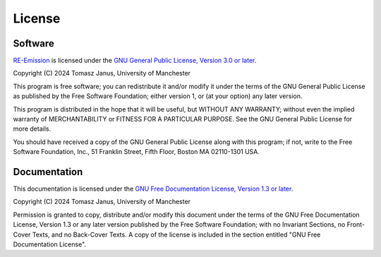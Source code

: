 License
=======

.. _RE-Emission: https://github.com/tomjanus/reemission

Software
--------

`RE-Emission`_ is licensed under the `GNU General Public License, Version 3.0 or later <http://www.gnu.org/licenses/gpl-3.0.en.html>`_.

Copyright (C) 2024 Tomasz Janus, University of Manchester

This program is free software; you can redistribute it and/or modify it under the terms of the GNU General Public License as published by the Free Software Foundation; either version 1, or (at your option) any later version.

This program is distributed in the hope that it will be useful, but WITHOUT ANY WARRANTY; without even the implied warranty of MERCHANTABILITY or FITNESS FOR A PARTICULAR PURPOSE. See the GNU General Public License for more details.

You should have received a copy of the GNU General Public License along with this program; if not, write to the Free Software Foundation, Inc., 51 Franklin Street, Fifth Floor, Boston MA 02110-1301 USA.

Documentation
-------------

This documentation is licensed under the `GNU Free Documentation License, Version 1.3 or later <http://www.gnu.org/licenses/fdl-1.3.en.html>`_.

Copyright (C) 2024 Tomasz Janus, University of Manchester

Permission is granted to copy, distribute and/or modify this document under the terms of the GNU Free Documentation License, Version 1.3 or any later version published by the Free Software Foundation; with no Invariant Sections, no Front-Cover Texts, and no Back-Cover Texts. A copy of the license is included in the section entitled "GNU Free Documentation License".

.. Citation
.. --------

.. Please consider citing the following paper when using RE-Emission:

.. Janus, T., 2024. xxxxx. Environmental Modelling & Software. https://doi.org/xxxxx
